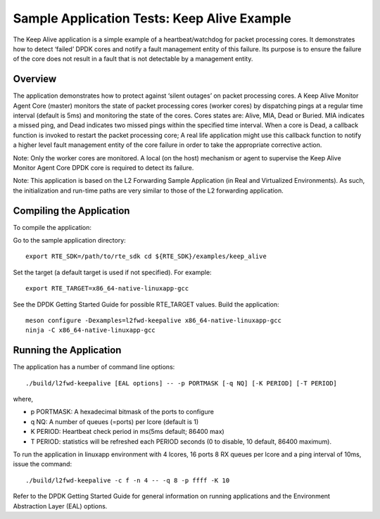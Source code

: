 .. Copyright (c) <2010-2017>, Intel Corporation
   All rights reserved.

   Redistribution and use in source and binary forms, with or without
   modification, are permitted provided that the following conditions
   are met:

   - Redistributions of source code must retain the above copyright
     notice, this list of conditions and the following disclaimer.

   - Redistributions in binary form must reproduce the above copyright
     notice, this list of conditions and the following disclaimer in
     the documentation and/or other materials provided with the
     distribution.

   - Neither the name of Intel Corporation nor the names of its
     contributors may be used to endorse or promote products derived
     from this software without specific prior written permission.

   THIS SOFTWARE IS PROVIDED BY THE COPYRIGHT HOLDERS AND CONTRIBUTORS
   "AS IS" AND ANY EXPRESS OR IMPLIED WARRANTIES, INCLUDING, BUT NOT
   LIMITED TO, THE IMPLIED WARRANTIES OF MERCHANTABILITY AND FITNESS
   FOR A PARTICULAR PURPOSE ARE DISCLAIMED. IN NO EVENT SHALL THE
   COPYRIGHT OWNER OR CONTRIBUTORS BE LIABLE FOR ANY DIRECT, INDIRECT,
   INCIDENTAL, SPECIAL, EXEMPLARY, OR CONSEQUENTIAL DAMAGES
   (INCLUDING, BUT NOT LIMITED TO, PROCUREMENT OF SUBSTITUTE GOODS OR
   SERVICES; LOSS OF USE, DATA, OR PROFITS; OR BUSINESS INTERRUPTION)
   HOWEVER CAUSED AND ON ANY THEORY OF LIABILITY, WHETHER IN CONTRACT,
   STRICT LIABILITY, OR TORT (INCLUDING NEGLIGENCE OR OTHERWISE)
   ARISING IN ANY WAY OUT OF THE USE OF THIS SOFTWARE, EVEN IF ADVISED
   OF THE POSSIBILITY OF SUCH DAMAGE.

============================================
Sample Application Tests: Keep Alive Example
============================================

The Keep Alive application is a simple example of a heartbeat/watchdog for packet processing cores. It demonstrates how to detect ‘failed’ DPDK cores and notify a fault management entity of this failure. Its purpose is to ensure the failure of the core does not result in a fault that is not detectable by a management entity.

Overview
========

The application demonstrates how to protect against ‘silent outages’ on packet processing cores. A Keep Alive Monitor Agent Core (master) monitors the state of packet processing cores (worker cores) by dispatching pings at a regular time interval (default is 5ms) and monitoring the state of the cores. Cores states are: Alive, MIA, Dead or Buried. MIA indicates a missed ping, and Dead indicates two missed pings within the specified time interval. When a core is Dead, a callback function is invoked to restart the packet processing core; A real life application might use this callback function to notify a higher level fault management entity of the core failure in order to take the appropriate corrective action.

Note: Only the worker cores are monitored. A local (on the host) mechanism or agent to supervise the Keep Alive Monitor Agent Core DPDK core is required to detect its failure.

Note: This application is based on the L2 Forwarding Sample Application (in Real and Virtualized Environments). As such, the initialization and run-time paths are very similar to those of the L2 forwarding application.

Compiling the Application
=========================

To compile the application:

Go to the sample application directory::

   export RTE_SDK=/path/to/rte_sdk cd ${RTE_SDK}/examples/keep_alive

Set the target (a default target is used if not specified). For example::

   export RTE_TARGET=x86_64-native-linuxapp-gcc

See the DPDK Getting Started Guide for possible RTE_TARGET values.
Build the application::

   meson configure -Dexamples=l2fwd-keepalive x86_64-native-linuxapp-gcc
   ninja -C x86_64-native-linuxapp-gcc

Running the Application
=======================

The application has a number of command line options::

   ./build/l2fwd-keepalive [EAL options] -- -p PORTMASK [-q NQ] [-K PERIOD] [-T PERIOD]

where,

* p PORTMASK: A hexadecimal bitmask of the ports to configure
* q NQ: A number of queues (=ports) per lcore (default is 1)
* K PERIOD: Heartbeat check period in ms(5ms default; 86400 max)
* T PERIOD: statistics will be refreshed each PERIOD seconds (0 to disable, 10 default, 86400 maximum).

To run the application in linuxapp environment with 4 lcores, 16 ports 8 RX queues per lcore and a ping interval of 10ms, issue the command::

    ./build/l2fwd-keepalive -c f -n 4 -- -q 8 -p ffff -K 10

Refer to the DPDK Getting Started Guide for general information on running applications and the Environment Abstraction Layer (EAL) options.
